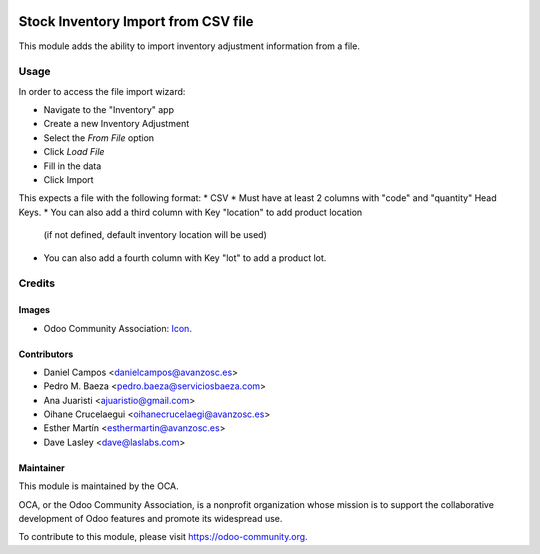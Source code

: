 .. image:: https://img.shields.io/badge/licence-AGPL--3-blue.svg
   :target: http://www.gnu.org/licenses/agpl-3.0-standalone.html
   :alt: License: AGPL-3

====================================
Stock Inventory Import from CSV file
====================================

This module adds the ability to import inventory adjustment information from a file.

Usage
=====

In order to access the file import wizard:

* Navigate to the "Inventory" app
* Create a new Inventory Adjustment
* Select the `From File` option
* Click `Load File`
* Fill in the data
* Click Import

This expects a file with the following format:
* CSV
* Must have at least 2 columns with "code" and "quantity" Head Keys.
* You can also add a third column with Key "location" to add product location
  (if not defined, default inventory location will be used)
* You can also add a fourth column with Key "lot" to add a product lot.

Credits
=======

Images
------

* Odoo Community Association: `Icon <https://github.com/OCA/maintainer-tools/blob/master/template/module/static/description/icon.svg>`_.


Contributors
------------
* Daniel Campos <danielcampos@avanzosc.es>
* Pedro M. Baeza <pedro.baeza@serviciosbaeza.com>
* Ana Juaristi <ajuaristio@gmail.com>
* Oihane Crucelaegui <oihanecrucelaegi@avanzosc.es>
* Esther Martín <esthermartin@avanzosc.es>
* Dave Lasley <dave@laslabs.com>

Maintainer
----------

.. image:: https://odoo-community.org/logo.png
   :alt: Odoo Community Association
   :target: https://odoo-community.org

This module is maintained by the OCA.

OCA, or the Odoo Community Association, is a nonprofit organization whose
mission is to support the collaborative development of Odoo features and
promote its widespread use.

To contribute to this module, please visit https://odoo-community.org.
